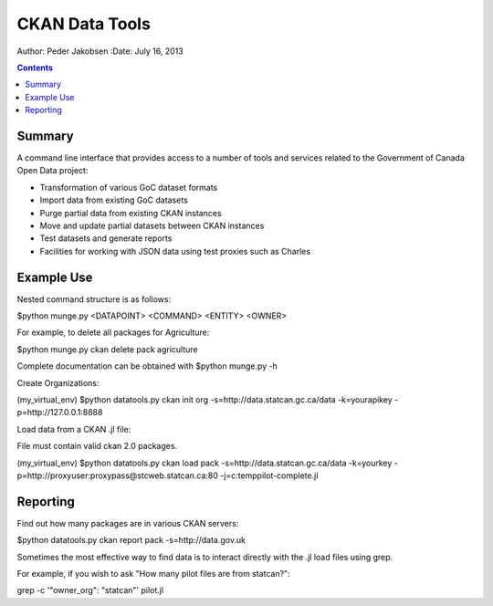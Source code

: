 ===============
CKAN Data Tools
===============

Author: Peder Jakobsen
:Date: July 16, 2013

.. contents::

Summary
=======

A command line interface that provides access to a number of tools and services related to the Government of Canada Open Data project:

* Transformation of various GoC dataset formats
* Import data from existing GoC datasets
* Purge partial data from existing CKAN instances
* Move and update partial datasets between CKAN instances
* Test datasets and generate reports
* Facilities for working with JSON data using test proxies such as Charles

Example Use
===========

Nested command structure is as follows:

$python munge.py <DATAPOINT> <COMMAND> <ENTITY> <OWNER>

For example, to delete all packages for Agriculture:

$python munge.py ckan delete pack agriculture

Complete documentation can be obtained with $python munge.py -h

Create Organizations:

(my_virtual_env) $python datatools.py ckan init org -s=http://data.statcan.gc.ca/data -k=yourapikey -p=http://127.0.0.1:8888

Load data from a CKAN .jl file:

File must contain valid ckan 2.0 packages.

(my_virtual_env) $python datatools.py ckan load pack -s=http://data.statcan.gc.ca/data -k=yourkey -p=http://proxyuser:proxypass@stcweb.statcan.ca:80 -j=c:\temp\pilot-complete.jl

Reporting
=========

Find out how many packages are in various CKAN servers:

$python datatools.py ckan report pack -s=http://data.gov.uk

Sometimes the most effective way to find data is to interact directly with the .jl load files using grep. 

For example, if you wish to ask "How many pilot files are from statcan?":

grep -c  '"owner_org": "statcan"'  pilot.jl


